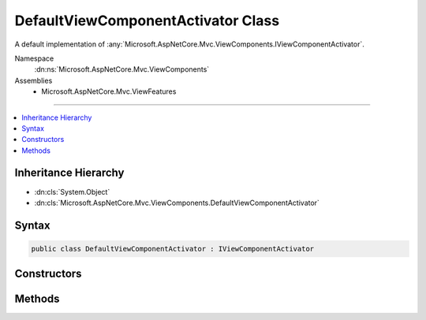 

DefaultViewComponentActivator Class
===================================






A default implementation of :any:`Microsoft.AspNetCore.Mvc.ViewComponents.IViewComponentActivator`\.


Namespace
    :dn:ns:`Microsoft.AspNetCore.Mvc.ViewComponents`
Assemblies
    * Microsoft.AspNetCore.Mvc.ViewFeatures

----

.. contents::
   :local:



Inheritance Hierarchy
---------------------


* :dn:cls:`System.Object`
* :dn:cls:`Microsoft.AspNetCore.Mvc.ViewComponents.DefaultViewComponentActivator`








Syntax
------

.. code-block:: csharp

    public class DefaultViewComponentActivator : IViewComponentActivator








.. dn:class:: Microsoft.AspNetCore.Mvc.ViewComponents.DefaultViewComponentActivator
    :hidden:

.. dn:class:: Microsoft.AspNetCore.Mvc.ViewComponents.DefaultViewComponentActivator

Constructors
------------

.. dn:class:: Microsoft.AspNetCore.Mvc.ViewComponents.DefaultViewComponentActivator
    :noindex:
    :hidden:

    
    .. dn:constructor:: Microsoft.AspNetCore.Mvc.ViewComponents.DefaultViewComponentActivator.DefaultViewComponentActivator(Microsoft.AspNetCore.Mvc.Internal.ITypeActivatorCache)
    
        
    
        
        Initializes a new instance of :any:`Microsoft.AspNetCore.Mvc.ViewComponents.DefaultViewComponentActivator` class.
    
        
    
        
        :param typeActivatorCache: 
            The :any:`Microsoft.AspNetCore.Mvc.Internal.ITypeActivatorCache` used to create new view component instances.
        
        :type typeActivatorCache: Microsoft.AspNetCore.Mvc.Internal.ITypeActivatorCache
    
        
        .. code-block:: csharp
    
            public DefaultViewComponentActivator(ITypeActivatorCache typeActivatorCache)
    

Methods
-------

.. dn:class:: Microsoft.AspNetCore.Mvc.ViewComponents.DefaultViewComponentActivator
    :noindex:
    :hidden:

    
    .. dn:method:: Microsoft.AspNetCore.Mvc.ViewComponents.DefaultViewComponentActivator.Create(Microsoft.AspNetCore.Mvc.ViewComponents.ViewComponentContext)
    
        
    
        
        :type context: Microsoft.AspNetCore.Mvc.ViewComponents.ViewComponentContext
        :rtype: System.Object
    
        
        .. code-block:: csharp
    
            public virtual object Create(ViewComponentContext context)
    
    .. dn:method:: Microsoft.AspNetCore.Mvc.ViewComponents.DefaultViewComponentActivator.Release(Microsoft.AspNetCore.Mvc.ViewComponents.ViewComponentContext, System.Object)
    
        
    
        
        :type context: Microsoft.AspNetCore.Mvc.ViewComponents.ViewComponentContext
    
        
        :type viewComponent: System.Object
    
        
        .. code-block:: csharp
    
            public virtual void Release(ViewComponentContext context, object viewComponent)
    

